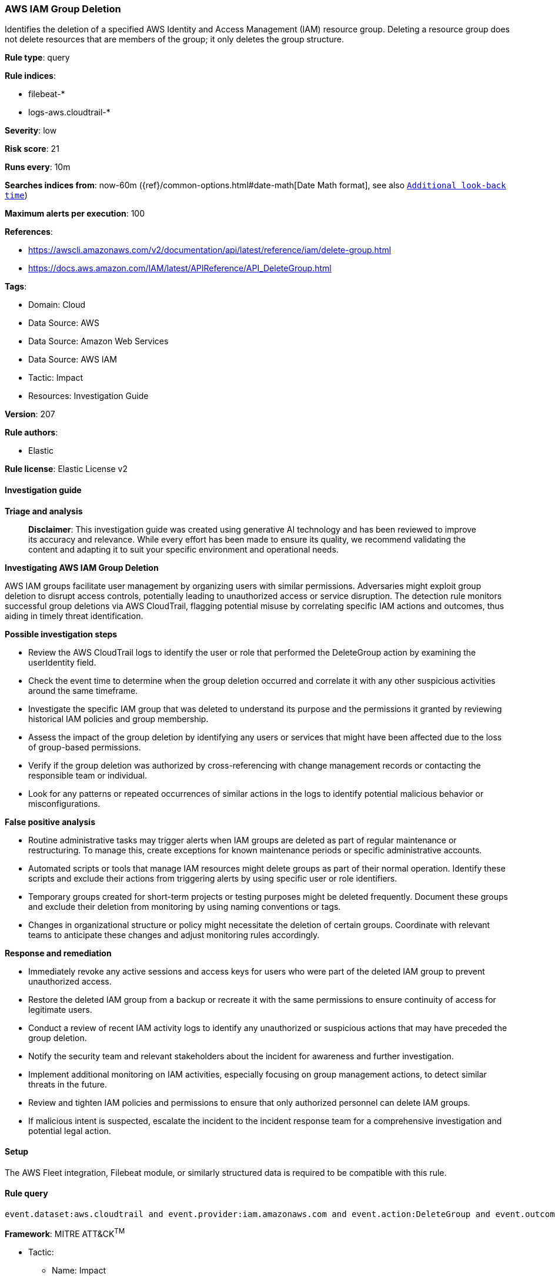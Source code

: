 [[prebuilt-rule-8-14-21-aws-iam-group-deletion]]
=== AWS IAM Group Deletion

Identifies the deletion of a specified AWS Identity and Access Management (IAM) resource group. Deleting a resource group does not delete resources that are members of the group; it only deletes the group structure.

*Rule type*: query

*Rule indices*: 

* filebeat-*
* logs-aws.cloudtrail-*

*Severity*: low

*Risk score*: 21

*Runs every*: 10m

*Searches indices from*: now-60m ({ref}/common-options.html#date-math[Date Math format], see also <<rule-schedule, `Additional look-back time`>>)

*Maximum alerts per execution*: 100

*References*: 

* https://awscli.amazonaws.com/v2/documentation/api/latest/reference/iam/delete-group.html
* https://docs.aws.amazon.com/IAM/latest/APIReference/API_DeleteGroup.html

*Tags*: 

* Domain: Cloud
* Data Source: AWS
* Data Source: Amazon Web Services
* Data Source: AWS IAM
* Tactic: Impact
* Resources: Investigation Guide

*Version*: 207

*Rule authors*: 

* Elastic

*Rule license*: Elastic License v2


==== Investigation guide



*Triage and analysis*


> **Disclaimer**:
> This investigation guide was created using generative AI technology and has been reviewed to improve its accuracy and relevance. While every effort has been made to ensure its quality, we recommend validating the content and adapting it to suit your specific environment and operational needs.


*Investigating AWS IAM Group Deletion*


AWS IAM groups facilitate user management by organizing users with similar permissions. Adversaries might exploit group deletion to disrupt access controls, potentially leading to unauthorized access or service disruption. The detection rule monitors successful group deletions via AWS CloudTrail, flagging potential misuse by correlating specific IAM actions and outcomes, thus aiding in timely threat identification.


*Possible investigation steps*


- Review the AWS CloudTrail logs to identify the user or role that performed the DeleteGroup action by examining the userIdentity field.
- Check the event time to determine when the group deletion occurred and correlate it with any other suspicious activities around the same timeframe.
- Investigate the specific IAM group that was deleted to understand its purpose and the permissions it granted by reviewing historical IAM policies and group membership.
- Assess the impact of the group deletion by identifying any users or services that might have been affected due to the loss of group-based permissions.
- Verify if the group deletion was authorized by cross-referencing with change management records or contacting the responsible team or individual.
- Look for any patterns or repeated occurrences of similar actions in the logs to identify potential malicious behavior or misconfigurations.


*False positive analysis*


- Routine administrative tasks may trigger alerts when IAM groups are deleted as part of regular maintenance or restructuring. To manage this, create exceptions for known maintenance periods or specific administrative accounts.
- Automated scripts or tools that manage IAM resources might delete groups as part of their normal operation. Identify these scripts and exclude their actions from triggering alerts by using specific user or role identifiers.
- Temporary groups created for short-term projects or testing purposes might be deleted frequently. Document these groups and exclude their deletion from monitoring by using naming conventions or tags.
- Changes in organizational structure or policy might necessitate the deletion of certain groups. Coordinate with relevant teams to anticipate these changes and adjust monitoring rules accordingly.


*Response and remediation*


- Immediately revoke any active sessions and access keys for users who were part of the deleted IAM group to prevent unauthorized access.
- Restore the deleted IAM group from a backup or recreate it with the same permissions to ensure continuity of access for legitimate users.
- Conduct a review of recent IAM activity logs to identify any unauthorized or suspicious actions that may have preceded the group deletion.
- Notify the security team and relevant stakeholders about the incident for awareness and further investigation.
- Implement additional monitoring on IAM activities, especially focusing on group management actions, to detect similar threats in the future.
- Review and tighten IAM policies and permissions to ensure that only authorized personnel can delete IAM groups.
- If malicious intent is suspected, escalate the incident to the incident response team for a comprehensive investigation and potential legal action.

==== Setup


The AWS Fleet integration, Filebeat module, or similarly structured data is required to be compatible with this rule.

==== Rule query


[source, js]
----------------------------------
event.dataset:aws.cloudtrail and event.provider:iam.amazonaws.com and event.action:DeleteGroup and event.outcome:success

----------------------------------

*Framework*: MITRE ATT&CK^TM^

* Tactic:
** Name: Impact
** ID: TA0040
** Reference URL: https://attack.mitre.org/tactics/TA0040/
* Technique:
** Name: Account Access Removal
** ID: T1531
** Reference URL: https://attack.mitre.org/techniques/T1531/
